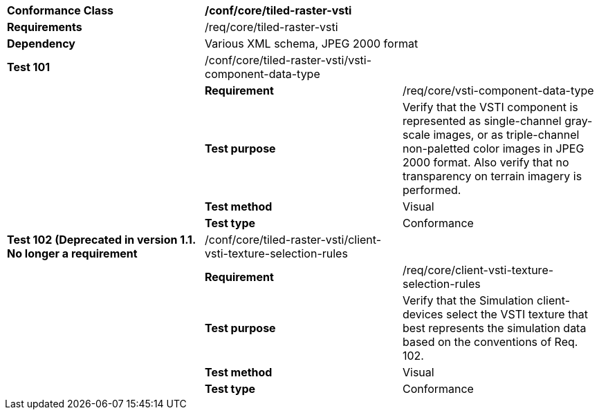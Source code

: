 [cols=",,",]
|==========================================================================================================================================================================================================================================
|*Conformance Class* 2+|*/conf/core/tiled-raster-vsti*
|*Requirements* 2+|/req/core/tiled-raster-vsti
|*Dependency* 2+|Various XML schema, JPEG 2000 format
|*Test 101* |/conf/core/tiled-raster-vsti/vsti-component-data-type |
| |*Requirement* |/req/core/vsti-component-data-type
| |*Test purpose* |Verify that the VSTI component is represented as single-channel gray-scale images, or as triple-channel non-paletted color images in JPEG 2000 format. Also verify that no transparency on terrain imagery is performed.
| |*Test method* |Visual
| |*Test type* |Conformance
|*Test 102 (Deprecated in version 1.1. No longer a requirement* |/conf/core/tiled-raster-vsti/client-vsti-texture-selection-rules |
| |*Requirement* |/req/core/client-vsti-texture-selection-rules
| |*Test purpose* |Verify that the Simulation client-devices select the VSTI texture that best represents the simulation data based on the conventions of Req. 102.
| |*Test method* |Visual
| |*Test type* |Conformance
|==========================================================================================================================================================================================================================================

